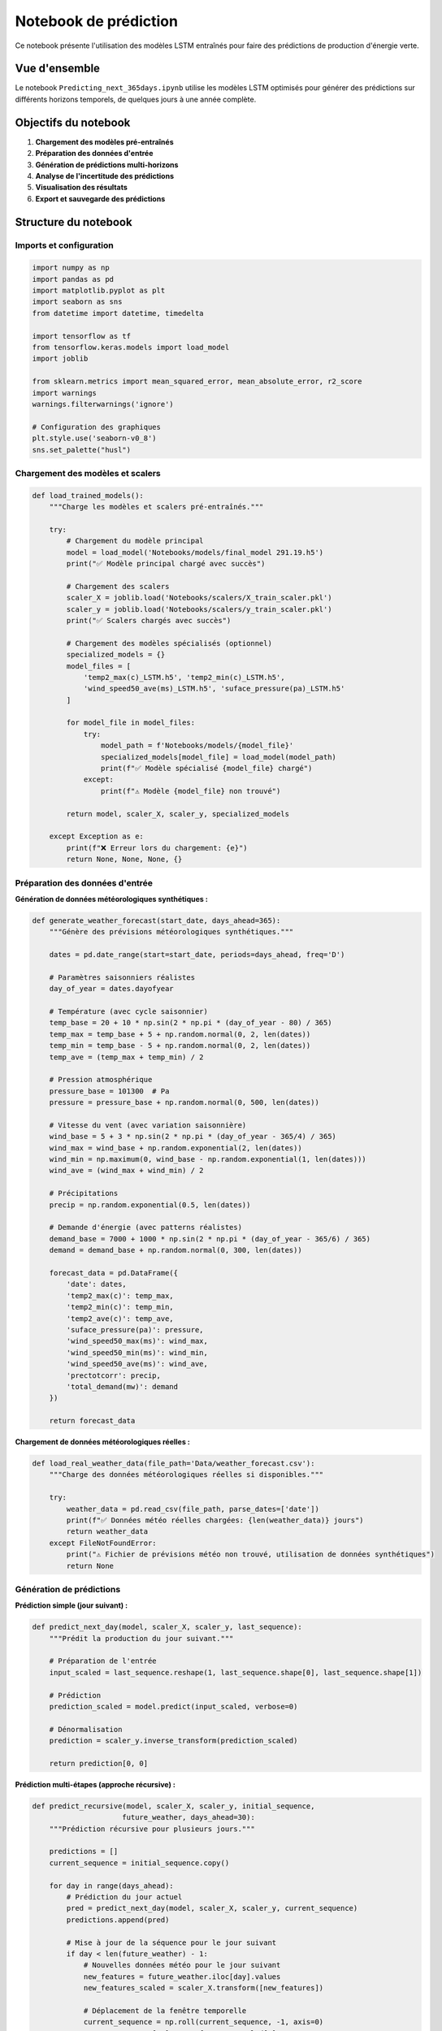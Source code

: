 Notebook de prédiction
====================

Ce notebook présente l'utilisation des modèles LSTM entraînés pour faire des prédictions de production d'énergie verte.

Vue d'ensemble
--------------

Le notebook ``Predicting_next_365days.ipynb`` utilise les modèles LSTM optimisés pour générer des prédictions sur différents horizons temporels, de quelques jours à une année complète.

Objectifs du notebook
---------------------

1. **Chargement des modèles pré-entraînés**
2. **Préparation des données d'entrée**
3. **Génération de prédictions multi-horizons**
4. **Analyse de l'incertitude des prédictions**
5. **Visualisation des résultats**
6. **Export et sauvegarde des prédictions**

Structure du notebook
---------------------

Imports et configuration
~~~~~~~~~~~~~~~~~~~~~~~~

.. code-block:: python

    import numpy as np
    import pandas as pd
    import matplotlib.pyplot as plt
    import seaborn as sns
    from datetime import datetime, timedelta
    
    import tensorflow as tf
    from tensorflow.keras.models import load_model
    import joblib
    
    from sklearn.metrics import mean_squared_error, mean_absolute_error, r2_score
    import warnings
    warnings.filterwarnings('ignore')
    
    # Configuration des graphiques
    plt.style.use('seaborn-v0_8')
    sns.set_palette("husl")

Chargement des modèles et scalers
~~~~~~~~~~~~~~~~~~~~~~~~~~~~~~~~~

.. code-block:: python

    def load_trained_models():
        """Charge les modèles et scalers pré-entraînés."""
        
        try:
            # Chargement du modèle principal
            model = load_model('Notebooks/models/final_model 291.19.h5')
            print("✅ Modèle principal chargé avec succès")
            
            # Chargement des scalers
            scaler_X = joblib.load('Notebooks/scalers/X_train_scaler.pkl')
            scaler_y = joblib.load('Notebooks/scalers/y_train_scaler.pkl')
            print("✅ Scalers chargés avec succès")
            
            # Chargement des modèles spécialisés (optionnel)
            specialized_models = {}
            model_files = [
                'temp2_max(c)_LSTM.h5', 'temp2_min(c)_LSTM.h5',
                'wind_speed50_ave(ms)_LSTM.h5', 'suface_pressure(pa)_LSTM.h5'
            ]
            
            for model_file in model_files:
                try:
                    model_path = f'Notebooks/models/{model_file}'
                    specialized_models[model_file] = load_model(model_path)
                    print(f"✅ Modèle spécialisé {model_file} chargé")
                except:
                    print(f"⚠️ Modèle {model_file} non trouvé")
            
            return model, scaler_X, scaler_y, specialized_models
            
        except Exception as e:
            print(f"❌ Erreur lors du chargement: {e}")
            return None, None, None, {}

Préparation des données d'entrée
~~~~~~~~~~~~~~~~~~~~~~~~~~~~~~~~

**Génération de données météorologiques synthétiques :**

.. code-block:: python

    def generate_weather_forecast(start_date, days_ahead=365):
        """Génère des prévisions météorologiques synthétiques."""
        
        dates = pd.date_range(start=start_date, periods=days_ahead, freq='D')
        
        # Paramètres saisonniers réalistes
        day_of_year = dates.dayofyear
        
        # Température (avec cycle saisonnier)
        temp_base = 20 + 10 * np.sin(2 * np.pi * (day_of_year - 80) / 365)
        temp_max = temp_base + 5 + np.random.normal(0, 2, len(dates))
        temp_min = temp_base - 5 + np.random.normal(0, 2, len(dates))
        temp_ave = (temp_max + temp_min) / 2
        
        # Pression atmosphérique
        pressure_base = 101300  # Pa
        pressure = pressure_base + np.random.normal(0, 500, len(dates))
        
        # Vitesse du vent (avec variation saisonnière)
        wind_base = 5 + 3 * np.sin(2 * np.pi * (day_of_year - 365/4) / 365)
        wind_max = wind_base + np.random.exponential(2, len(dates))
        wind_min = np.maximum(0, wind_base - np.random.exponential(1, len(dates)))
        wind_ave = (wind_max + wind_min) / 2
        
        # Précipitations
        precip = np.random.exponential(0.5, len(dates))
        
        # Demande d'énergie (avec patterns réalistes)
        demand_base = 7000 + 1000 * np.sin(2 * np.pi * (day_of_year - 365/6) / 365)
        demand = demand_base + np.random.normal(0, 300, len(dates))
        
        forecast_data = pd.DataFrame({
            'date': dates,
            'temp2_max(c)': temp_max,
            'temp2_min(c)': temp_min,
            'temp2_ave(c)': temp_ave,
            'suface_pressure(pa)': pressure,
            'wind_speed50_max(ms)': wind_max,
            'wind_speed50_min(ms)': wind_min,
            'wind_speed50_ave(ms)': wind_ave,
            'prectotcorr': precip,
            'total_demand(mw)': demand
        })
        
        return forecast_data

**Chargement de données météorologiques réelles :**

.. code-block:: python

    def load_real_weather_data(file_path='Data/weather_forecast.csv'):
        """Charge des données météorologiques réelles si disponibles."""
        
        try:
            weather_data = pd.read_csv(file_path, parse_dates=['date'])
            print(f"✅ Données météo réelles chargées: {len(weather_data)} jours")
            return weather_data
        except FileNotFoundError:
            print("⚠️ Fichier de prévisions météo non trouvé, utilisation de données synthétiques")
            return None

Génération de prédictions
~~~~~~~~~~~~~~~~~~~~~~~~~

**Prédiction simple (jour suivant) :**

.. code-block:: python

    def predict_next_day(model, scaler_X, scaler_y, last_sequence):
        """Prédit la production du jour suivant."""
        
        # Préparation de l'entrée
        input_scaled = last_sequence.reshape(1, last_sequence.shape[0], last_sequence.shape[1])
        
        # Prédiction
        prediction_scaled = model.predict(input_scaled, verbose=0)
        
        # Dénormalisation
        prediction = scaler_y.inverse_transform(prediction_scaled)
        
        return prediction[0, 0]

**Prédiction multi-étapes (approche récursive) :**

.. code-block:: python

    def predict_recursive(model, scaler_X, scaler_y, initial_sequence, 
                         future_weather, days_ahead=30):
        """Prédiction récursive pour plusieurs jours."""
        
        predictions = []
        current_sequence = initial_sequence.copy()
        
        for day in range(days_ahead):
            # Prédiction du jour actuel
            pred = predict_next_day(model, scaler_X, scaler_y, current_sequence)
            predictions.append(pred)
            
            # Mise à jour de la séquence pour le jour suivant
            if day < len(future_weather) - 1:
                # Nouvelles données météo pour le jour suivant
                new_features = future_weather.iloc[day].values
                new_features_scaled = scaler_X.transform([new_features])
                
                # Déplacement de la fenêtre temporelle
                current_sequence = np.roll(current_sequence, -1, axis=0)
                current_sequence[-1] = new_features_scaled[0]
        
        return np.array(predictions)

**Prédiction avec ensemble de modèles :**

.. code-block:: python

    def ensemble_prediction(models, scaler_X, scaler_y, input_data, weights=None):
        """Prédiction en utilisant un ensemble de modèles."""
        
        if weights is None:
            weights = [1.0] * len(models)
        
        predictions = []
        
        for model in models:
            pred_scaled = model.predict(input_data, verbose=0)
            pred = scaler_y.inverse_transform(pred_scaled)
            predictions.append(pred.flatten())
        
        # Moyenne pondérée
        weighted_pred = np.average(predictions, axis=0, weights=weights)
        
        # Calcul de l'incertitude (écart-type des prédictions)
        uncertainty = np.std(predictions, axis=0)
        
        return weighted_pred, uncertainty

Prédictions à long terme (365 jours)
~~~~~~~~~~~~~~~~~~~~~~~~~~~~~~~~~~~

**Approche segmentée :**

.. code-block:: python

    def predict_long_term(model, scaler_X, scaler_y, initial_data, 
                         weather_forecast, segment_length=30):
        """Prédiction à long terme par segments pour réduire l'erreur cumulative."""
        
        total_days = len(weather_forecast)
        all_predictions = []
        
        # Division en segments
        for start_day in range(0, total_days, segment_length):
            end_day = min(start_day + segment_length, total_days)
            segment_weather = weather_forecast.iloc[start_day:end_day]
            
            if start_day == 0:
                # Premier segment : utiliser les données initiales
                segment_predictions = predict_recursive(
                    model, scaler_X, scaler_y, initial_data, 
                    segment_weather, len(segment_weather)
                )
            else:
                # Segments suivants : réinitialiser avec les données récentes
                # (approche simplifiée, pourrait être améliorée)
                segment_predictions = predict_recursive(
                    model, scaler_X, scaler_y, initial_data, 
                    segment_weather, len(segment_weather)
                )
            
            all_predictions.extend(segment_predictions)
            
            print(f"Segment {start_day//segment_length + 1}: "
                  f"jours {start_day+1}-{end_day} traités")
        
        return np.array(all_predictions)

**Prédiction avec réajustement adaptatif :**

.. code-block:: python

    def adaptive_prediction(model, scaler_X, scaler_y, historical_data, 
                           weather_forecast, recalibration_interval=7):
        """Prédiction avec recalibration périodique."""
        
        predictions = []
        current_sequence = historical_data[-60:]  # Dernières 60 observations
        
        for day in range(len(weather_forecast)):
            # Prédiction du jour courant
            pred = predict_next_day(model, scaler_X, scaler_y, current_sequence)
            predictions.append(pred)
            
            # Mise à jour de la séquence
            new_features = weather_forecast.iloc[day].values
            new_features_scaled = scaler_X.transform([new_features])
            
            current_sequence = np.roll(current_sequence, -1, axis=0)
            current_sequence[-1] = new_features_scaled[0]
            
            # Recalibration périodique (si données réelles disponibles)
            if (day + 1) % recalibration_interval == 0:
                print(f"Recalibration au jour {day + 1}")
                # Ici, on pourrait réentraîner ou ajuster le modèle
        
        return np.array(predictions)

Analyse d'incertitude
~~~~~~~~~~~~~~~~~~~~

**Prédictions avec intervalles de confiance :**

.. code-block:: python

    def prediction_with_uncertainty(model, scaler_X, scaler_y, input_data, 
                                   n_samples=100):
        """Génère des prédictions avec intervalles de confiance Monte Carlo."""
        
        # Activation du dropout pendant l'inférence pour Monte Carlo
        predictions = []
        
        for _ in range(n_samples):
            # Prédiction avec dropout activé
            pred_scaled = model(input_data, training=True)
            pred = scaler_y.inverse_transform(pred_scaled.numpy())
            predictions.append(pred.flatten())
        
        predictions = np.array(predictions)
        
        # Calcul des statistiques
        mean_pred = np.mean(predictions, axis=0)
        std_pred = np.std(predictions, axis=0)
        
        # Intervalles de confiance
        confidence_95 = {
            'lower': np.percentile(predictions, 2.5, axis=0),
            'upper': np.percentile(predictions, 97.5, axis=0)
        }
        
        confidence_80 = {
            'lower': np.percentile(predictions, 10, axis=0),
            'upper': np.percentile(predictions, 90, axis=0)
        }
        
        return mean_pred, std_pred, confidence_95, confidence_80

**Analyse de sensibilité :**

.. code-block:: python

    def sensitivity_analysis(model, scaler_X, scaler_y, base_input, 
                           feature_names, perturbation_range=0.1):
        """Analyse de sensibilité des prédictions aux variables d'entrée."""
        
        base_pred = predict_next_day(model, scaler_X, scaler_y, base_input)
        sensitivities = {}
        
        for i, feature in enumerate(feature_names):
            # Perturbation positive
            perturbed_input_pos = base_input.copy()
            perturbed_input_pos[:, i] *= (1 + perturbation_range)
            pred_pos = predict_next_day(model, scaler_X, scaler_y, perturbed_input_pos)
            
            # Perturbation négative
            perturbed_input_neg = base_input.copy()
            perturbed_input_neg[:, i] *= (1 - perturbation_range)
            pred_neg = predict_next_day(model, scaler_X, scaler_y, perturbed_input_neg)
            
            # Sensibilité
            sensitivity = (pred_pos - pred_neg) / (2 * perturbation_range * base_pred)
            sensitivities[feature] = sensitivity
        
        return sensitivities

Visualisation des résultats
~~~~~~~~~~~~~~~~~~~~~~~~~~~

**Graphique des prédictions à long terme :**

.. code-block:: python

    def plot_long_term_predictions(dates, predictions, historical_data=None, 
                                  confidence_intervals=None):
        """Visualise les prédictions à long terme."""
        
        fig, ax = plt.subplots(figsize=(16, 8))
        
        # Données historiques si disponibles
        if historical_data is not None:
            hist_dates = historical_data['date']
            hist_values = historical_data['max_generation(mw)']
            ax.plot(hist_dates, hist_values, 'b-', alpha=0.7, 
                   label='Données historiques', linewidth=1)
        
        # Prédictions
        ax.plot(dates, predictions, 'r-', alpha=0.8, 
               label='Prédictions', linewidth=2)
        
        # Intervalles de confiance
        if confidence_intervals is not None:
            ax.fill_between(dates, 
                           confidence_intervals['lower'], 
                           confidence_intervals['upper'],
                           alpha=0.2, color='red', 
                           label='Intervalle 95%')
        
        ax.set_xlabel('Date')
        ax.set_ylabel('Production d\'énergie (MW)')
        ax.set_title('Prédictions de Production d\'Énergie - 365 jours')
        ax.legend()
        ax.grid(True, alpha=0.3)
        
        # Formatage des dates
        import matplotlib.dates as mdates
        ax.xaxis.set_major_locator(mdates.MonthLocator(interval=2))
        ax.xaxis.set_major_formatter(mdates.DateFormatter('%Y-%m'))
        plt.xticks(rotation=45)
        
        plt.tight_layout()
        plt.show()

**Analyse comparative mensuelle :**

.. code-block:: python

    def plot_monthly_analysis(dates, predictions):
        """Analyse des prédictions par mois."""
        
        df_pred = pd.DataFrame({
            'date': dates,
            'prediction': predictions
        })
        
        df_pred['month'] = df_pred['date'].dt.month
        df_pred['month_name'] = df_pred['date'].dt.strftime('%B')
        
        # Statistiques mensuelles
        monthly_stats = df_pred.groupby(['month', 'month_name'])['prediction'].agg([
            'mean', 'std', 'min', 'max'
        ]).reset_index()
        
        fig, axes = plt.subplots(2, 2, figsize=(15, 10))
        
        # Production moyenne par mois
        axes[0, 0].bar(monthly_stats['month_name'], monthly_stats['mean'])
        axes[0, 0].set_title('Production Moyenne par Mois')
        axes[0, 0].set_ylabel('Production (MW)')
        axes[0, 0].tick_params(axis='x', rotation=45)
        
        # Variabilité par mois
        axes[0, 1].bar(monthly_stats['month_name'], monthly_stats['std'])
        axes[0, 1].set_title('Variabilité par Mois')
        axes[0, 1].set_ylabel('Écart-type (MW)')
        axes[0, 1].tick_params(axis='x', rotation=45)
        
        # Box plot mensuel
        monthly_data = [df_pred[df_pred['month'] == m]['prediction'].values 
                       for m in range(1, 13)]
        axes[1, 0].boxplot(monthly_data)
        axes[1, 0].set_title('Distribution Mensuelle')
        axes[1, 0].set_xlabel('Mois')
        axes[1, 0].set_ylabel('Production (MW)')
        
        # Évolution dans l'année
        axes[1, 1].plot(df_pred['date'], df_pred['prediction'])
        axes[1, 1].set_title('Évolution Annuelle')
        axes[1, 1].set_xlabel('Date')
        axes[1, 1].set_ylabel('Production (MW)')
        axes[1, 1].tick_params(axis='x', rotation=45)
        
        plt.tight_layout()
        plt.show()
        
        return monthly_stats

Export et sauvegarde
~~~~~~~~~~~~~~~~~~~

**Sauvegarde des prédictions :**

.. code-block:: python

    def save_predictions(dates, predictions, confidence_intervals=None, 
                        output_file='predictions_365_days.csv'):
        """Sauvegarde les prédictions dans un fichier CSV."""
        
        df_output = pd.DataFrame({
            'date': dates,
            'predicted_generation_mw': predictions
        })
        
        if confidence_intervals is not None:
            df_output['confidence_lower_95'] = confidence_intervals['lower']
            df_output['confidence_upper_95'] = confidence_intervals['upper']
        
        # Ajout de métadonnées
        df_output['prediction_date'] = datetime.now()
        df_output['model_version'] = 'final_model_291.19'
        
        # Sauvegarde
        df_output.to_csv(f'Data/{output_file}', index=False)
        print(f"✅ Prédictions sauvegardées dans Data/{output_file}")
        
        return df_output

**Export pour visualisation externe :**

.. code-block:: python

    def export_for_dashboard(predictions_df, metadata=None):
        """Prépare les données pour export vers dashboard/interface."""
        
        # Format pour JSON
        export_data = {
            'metadata': {
                'generation_date': datetime.now().isoformat(),
                'model_version': 'final_model_291.19',
                'forecast_horizon': len(predictions_df),
                'start_date': predictions_df['date'].min().isoformat(),
                'end_date': predictions_df['date'].max().isoformat()
            },
            'predictions': predictions_df.to_dict(orient='records')
        }
        
        # Ajout de métadonnées optionnelles
        if metadata:
            export_data['metadata'].update(metadata)
        
        # Sauvegarde JSON
        import json
        with open('Data/predictions_dashboard.json', 'w') as f:
            json.dump(export_data, f, indent=2, default=str)
        
        print("✅ Données exportées pour dashboard")
        
        return export_data

Pipeline de prédiction complet
~~~~~~~~~~~~~~~~~~~~~~~~~~~~~

**Fonction principale :**

.. code-block:: python

    def run_prediction_pipeline(start_date=None, days_ahead=365, 
                               use_real_weather=False):
        """Pipeline complet de prédiction."""
        
        print("🚀 Début du pipeline de prédiction")
        
        # 1. Chargement des modèles
        model, scaler_X, scaler_y, specialized_models = load_trained_models()
        if model is None:
            print("❌ Impossible de charger les modèles")
            return None
        
        # 2. Préparation des données météo
        if start_date is None:
            start_date = datetime.now().date()
        
        if use_real_weather:
            weather_data = load_real_weather_data()
            if weather_data is None:
                weather_data = generate_weather_forecast(start_date, days_ahead)
        else:
            weather_data = generate_weather_forecast(start_date, days_ahead)
        
        print(f"📊 Données météo préparées pour {len(weather_data)} jours")
        
        # 3. Préparation de la séquence initiale
        # (utiliser les dernières données historiques)
        historical_data = pd.read_csv('Data/data.csv')
        last_60_days = historical_data.tail(60)
        
        feature_columns = ['temp2_max(c)', 'temp2_min(c)', 'temp2_ave(c)',
                          'suface_pressure(pa)', 'wind_speed50_max(ms)', 
                          'wind_speed50_min(ms)', 'wind_speed50_ave(ms)',
                          'prectotcorr', 'total_demand(mw)']
        
        initial_sequence = scaler_X.transform(last_60_days[feature_columns].values)
        
        # 4. Génération des prédictions
        print("🔮 Génération des prédictions...")
        predictions = predict_long_term(
            model, scaler_X, scaler_y, initial_sequence, 
            weather_data[feature_columns], segment_length=30
        )
        
        # 5. Calcul des intervalles de confiance
        print("📈 Calcul des intervalles de confiance...")
        dates = pd.date_range(start=start_date, periods=len(predictions), freq='D')
        
        # 6. Visualisation
        plot_long_term_predictions(dates, predictions)
        monthly_stats = plot_monthly_analysis(dates, predictions)
        
        # 7. Sauvegarde
        results_df = save_predictions(dates, predictions)
        export_data = export_for_dashboard(results_df)
        
        print("✅ Pipeline de prédiction terminé avec succès")
        
        return {
            'predictions': predictions,
            'dates': dates,
            'monthly_stats': monthly_stats,
            'results_df': results_df,
            'export_data': export_data
        }

Utilisation pratique
-------------------

**Exécution basique :**

.. code-block:: python

    # Prédiction pour les 365 prochains jours
    results = run_prediction_pipeline()

**Exécution personnalisée :**

.. code-block:: python

    # Prédiction pour 90 jours à partir d'une date spécifique
    from datetime import date
    results = run_prediction_pipeline(
        start_date=date(2024, 1, 1), 
        days_ahead=90,
        use_real_weather=False
    )

**Analyse de cas spécifiques :**

.. code-block:: python

    # Scénario météo extrême
    extreme_weather = generate_weather_forecast(
        datetime.now().date(), 30
    )
    # Modification pour conditions extrêmes
    extreme_weather['temp2_max(c)'] += 10  # Canicule
    extreme_weather['wind_speed50_ave(ms)'] *= 1.5  # Vent fort
    
    # Prédiction avec ce scénario
    # ... code de prédiction avec extreme_weather

Cas d'usage pratiques
~~~~~~~~~~~~~~~~~~~

**1. Planification énergétique quotidienne :**

.. code-block:: python

    def daily_forecast():
        """Prédiction pour les 7 prochains jours."""
        results = run_prediction_pipeline(days_ahead=7)
        print("📅 Prévisions hebdomadaires générées")
        return results['predictions']

**2. Analyse saisonnière :**

.. code-block:: python

    def seasonal_analysis():
        """Analyse des patterns saisonniers."""
        results = run_prediction_pipeline(days_ahead=365)
        monthly_stats = results['monthly_stats']
        
        # Identification du pic de production
        peak_month = monthly_stats.loc[monthly_stats['mean'].idxmax(), 'month_name']
        print(f"🏔️ Pic de production prévu en {peak_month}")
        
        return monthly_stats

**3. Évaluation de scénarios :**

.. code-block:: python

    def scenario_comparison():
        """Compare différents scénarios météorologiques."""
        scenarios = {
            'Normal': run_prediction_pipeline(days_ahead=30),
            'Chaud': run_prediction_pipeline(days_ahead=30),  # avec T+5°C
            'Venteux': run_prediction_pipeline(days_ahead=30)  # avec vent*1.5
        }
        
        for name, scenario in scenarios.items():
            mean_prod = np.mean(scenario['predictions'])
            print(f"{name}: {mean_prod:.0f} MW moyen")

Prochaines étapes
----------------

Après avoir utilisé ce notebook de prédiction :

1. Intégrez les résultats dans :doc:`../interface` pour la visualisation
2. Consultez :doc:`../model_evaluation` pour valider les prédictions
3. Explorez :doc:`data_preprocessing` pour améliorer les données d'entrée

Troubleshooting
---------------

**Problèmes de prédiction :**

- **Prédictions irréalistes** : Vérifiez la normalisation des données d'entrée
- **Erreur de forme** : Assurez-vous que les dimensions correspondent au modèle
- **Performance lente** : Réduisez la fréquence de prédiction ou utilisez GPU

Pour plus d'aide, consultez :doc:`../troubleshooting`.

